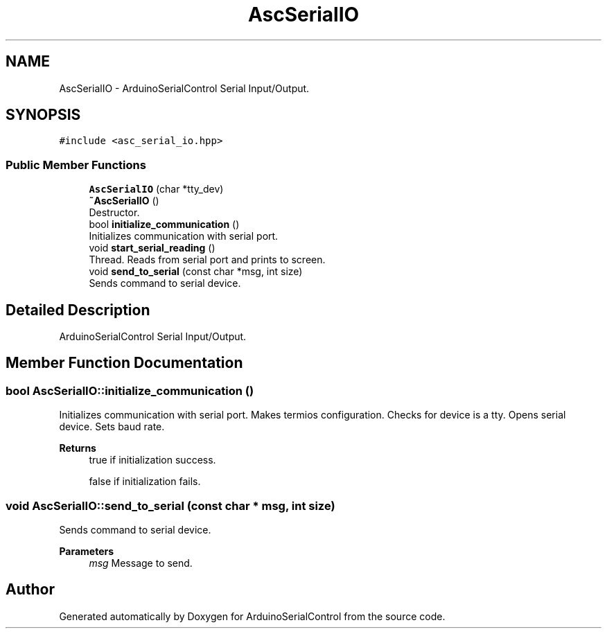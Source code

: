 .TH "AscSerialIO" 3 "Sat Jan 15 2022" "Version 0.1" "ArduinoSerialControl" \" -*- nroff -*-
.ad l
.nh
.SH NAME
AscSerialIO \- ArduinoSerialControl Serial Input/Output\&.  

.SH SYNOPSIS
.br
.PP
.PP
\fC#include <asc_serial_io\&.hpp>\fP
.SS "Public Member Functions"

.in +1c
.ti -1c
.RI "\fBAscSerialIO\fP (char *tty_dev)"
.br
.ti -1c
.RI "\fB~AscSerialIO\fP ()"
.br
.RI "Destructor\&. "
.ti -1c
.RI "bool \fBinitialize_communication\fP ()"
.br
.RI "Initializes communication with serial port\&. "
.ti -1c
.RI "void \fBstart_serial_reading\fP ()"
.br
.RI "Thread\&. Reads from serial port and prints to screen\&. "
.ti -1c
.RI "void \fBsend_to_serial\fP (const char *msg, int size)"
.br
.RI "Sends command to serial device\&. "
.in -1c
.SH "Detailed Description"
.PP 
ArduinoSerialControl Serial Input/Output\&. 
.SH "Member Function Documentation"
.PP 
.SS "bool AscSerialIO::initialize_communication ()"

.PP
Initializes communication with serial port\&. Makes termios configuration\&. Checks for device is a tty\&. Opens serial device\&. Sets baud rate\&.
.PP
\fBReturns\fP
.RS 4
true if initialization success\&. 
.PP
false if initialization fails\&. 
.RE
.PP

.SS "void AscSerialIO::send_to_serial (const char * msg, int size)"

.PP
Sends command to serial device\&. 
.PP
\fBParameters\fP
.RS 4
\fImsg\fP Message to send\&. 
.RE
.PP


.SH "Author"
.PP 
Generated automatically by Doxygen for ArduinoSerialControl from the source code\&.
